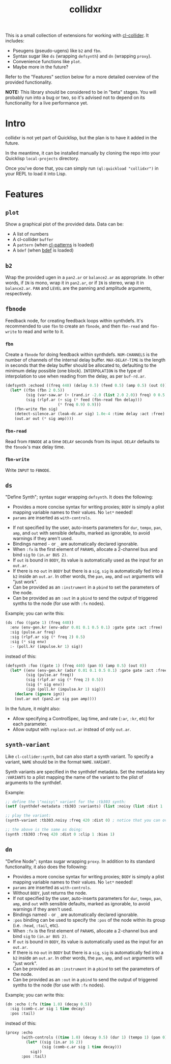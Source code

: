 #+TITLE: collidxr
#+DESCRIPTION: modula t.'s extensions for cl-collider.

This is a small collection of extensions for working with [[https://github.com/byulparan/cl-collider][cl-collider]]. It includes:

- Pseugens (pseudo-ugens) like ~b2~ and ~fbn~.
- Syntax sugar like ~ds~ (wrapping ~defsynth~) and ~dn~ (wrapping ~proxy~).
- Convenience functions like ~plot~.
- Maybe more in the future?

Refer to the "Features" section below for a more detailed overview of the provided functionality.

*NOTE:* This library should be considered to be in "beta" stages. You will probably run into a bug or two, so it's advised not to depend on its functionality for a live performance yet.

* Intro

collidxr is not yet part of Quicklisp, but the plan is to have it added in the future.

In the meantime, it can be installed manually by cloning the repo into your Quicklisp ~local-projects~ directory.

Once you've done that, you can simply run ~(ql:quickload "collidxr")~ in your REPL to load it into Lisp.

* Features

** ~plot~

Show a graphical plot of the provided data. Data can be:

- A list of numbers
- A cl-collider ~buffer~
- A ~pattern~ (when [[https://github.com/defaultxr/cl-patterns][cl-patterns]] is loaded)
- A ~bdef~ (when [[https://github.com/defaultxr/bdef][bdef]] is loaded)

** ~b2~

Wrap the provided ugen in a ~pan2.ar~ or ~balance2.ar~ as appropriate. In other words, if ~IN~ is mono, wrap it in ~pan2.ar~, or if ~IN~ is stereo, wrap it in ~balance2.ar~. ~PAN~ and ~LEVEL~ are the panning and amplitude arguments, respectively.

** ~fbnode~

Feedback node, for creating feedback loops within synthdefs. It's recommended to use ~fbn~ to create an ~fbnode~, and then ~fbn-read~ and ~fbn-write~ to read and write to it.

*** ~fbn~

Create a ~fbnode~ for doing feedback within synthdefs. ~NUM-CHANNELS~ is the number of channels of the internal delay buffer. ~MAX-DELAY-TIME~ is the length in seconds that the delay buffer should be allocated to, defaulting to the minimum delay possible (one block). ~INTERPOLATION~ is the type of interpolation to use when reading from the delay, as per ~buf-rd.ar~.

#+begin_src lisp
  (defsynth :echoed ((freq 440) (delay 0.5) (feed 0.5) (amp 0.5) (out 0))
    (let* ((fbn (fbn 2 0.5))
           (sig (var-saw.ar (+ (rand.ir -2.0 (list 2.0 2.0)) freq) 0 0.5 (env-gen.kr (perc 0.01 0.25))))
           (sig (rlpf.ar (+ sig (* feed (fbn-read fbn delay)))
                         (* freq 0.9) 0.9)))
      (fbn-write fbn sig)
      (detect-silence.ar (leak-dc.ar sig) 1.0e-4 :time delay :act :free)
      (out.ar out (* sig amp))))
#+end_src

*** ~fbn-read~

Read from ~FBNODE~ at a time ~DELAY~ seconds from its input. ~DELAY~ defaults to the ~fbnode~'s max delay time.

*** ~fbn-write~

Write ~INPUT~ to ~FBNODE~.

** ~ds~

"Define Synth"; syntax sugar wrapping ~defsynth~. It does the following:

- Provides a more concise syntax for writing proxies; ~BODY~ is simply a plist mapping variable names to their values. No ~let*~ needed!
- ~params~ are inserted as ~with-controls~.
# FIX: once find-synthdef exists, uncomment this (and add it to the ds docstring): - Without ~BODY~, just returns the synthdef.
- If not specified by the user, auto-inserts parameters for ~dur~, ~tempo~, ~pan~, ~amp~, and ~out~ with sensible defaults, marked as ignorable, to avoid warnings if they aren't used.
- Bindings named ~-~ or ~_~ are automatically declared ignorable.
- When ~:fx~ is the first element of ~PARAMS~, allocate a 2-channel bus and bind ~sig~ to ~(in.ar BUS 2)~.
- If ~out~ is bound in ~BODY~, its value is automatically used as the input for an ~out.ar~.
- If there is no ~out~ in ~BODY~ but there is a ~sig~, ~sig~ is automatically fed into a ~b2~ inside an ~out.ar~. In other words, the ~pan~, ~amp~, and ~out~ arguments will "just work".
- Can be provided as an ~:instrument~ in a ~pbind~ to set the parameters of the node.
- Can be provided as an ~:out~ in a ~pbind~ to send the output of triggered synths to the node (for use with ~:fx~ nodes).

Example; you can write this:

#+begin_src lisp
  (ds :foo ((gate 1) (freq 440))
    :env (env-gen.kr (env-adsr 0.01 0.1 0.5 0.1) :gate gate :act :free)
    :sig (pulse.ar freq)
    :sig (rlpf.ar sig (* freq 2) 0.5)
    :sig (* sig env)
    :- (poll.kr (impulse.kr 1) sig))
#+end_src

instead of this:

#+begin_src lisp
  (defsynth :foo ((gate 1) (freq 440) (pan 0) (amp 0.5) (out 0))
    (let* ((env (env-gen.kr (adsr 0.01 0.1 0.5 0.1) :gate gate :act :free))
           (sig (pulse.ar freq))
           (sig (rlpf.ar sig (* freq 2) 0.5))
           (sig (* sig env))
           (ign (poll.kr (impulse.kr 1) sig)))
      (declare (ignore ign))
      (out.ar out (pan2.ar sig pan amp))))
#+end_src

In the future, it might also:

- Allow specifying a ControlSpec, lag time, and rate (~:ar~, ~:kr~, etc) for each parameter.
- Allow output with ~replace-out.ar~ instead of only ~out.ar~.

** ~synth-variant~

Like ~cl-collider:synth~, but can also start a synth variant. To specify a variant, ~NAME~ should be in the format ~NAME.VARIANT~.

Synth variants are specified in the synthdef metadata. Set the metadata key ~:VARIANTS~ to a plist mapping the name of the variant to the plist of arguments to the synthdef.

Example:

#+begin_src lisp
  ;; define the \"noisy\" variant for the :tb303 synth:
  (setf (synthdef-metadata :tb303 :variants) (list :noisy (list :dist 1 :clip 1 :bias 1)))

  ;; play the variant:
  (synth-variant :tb303.noisy :freq 420 :dist 0) ; notice that you can override the arguments set in the variant.

  ;; the above is the same as doing:
  (synth :tb303 :freq 420 :dist 0 :clip 1 :bias 1)
#+end_src

** ~dn~

"Define Node"; syntax sugar wrapping ~proxy~. In addition to its standard functionality, it also does the following:

- Provides a more concise syntax for writing proxies; ~BODY~ is simply a plist mapping variable names to their values. No ~let*~ needed!
- ~params~ are inserted as ~with-controls~.
- Without ~BODY~, just returns the node.
- If not specified by the user, auto-inserts parameters for ~dur~, ~tempo~, ~pan~, ~amp~, and ~out~ with sensible defaults, marked as ignorable, to avoid warnings if they aren't used.
- Bindings named ~-~ or ~_~ are automatically declared ignorable.
- ~:pos~ binding can be used to specify the ~:pos~ of the node within its group (i.e. ~:head~, ~:tail~, etc).
- When ~:fx~ is the first element of ~PARAMS~, allocate a 2-channel bus and bind ~sig~ to ~(in.ar BUS 2)~.
- If ~out~ is bound in ~BODY~, its value is automatically used as the input for an ~out.ar~.
- If there is no ~out~ in ~BODY~ but there is a ~sig~, ~sig~ is automatically fed into a ~b2~ inside an ~out.ar~. In other words, the ~pan~, ~amp~, and ~out~ arguments will "just work".
- Can be provided as an ~:instrument~ in a ~pbind~ to set the parameters of the node.
- Can be provided as an ~:out~ in a ~pbind~ to send the output of triggered synths to the node (for use with ~:fx~ nodes).
Example; you can write this:

#+begin_src lisp
  (dn :echo (:fx (time 1.0) (decay 0.5))
    :sig (comb-c.ar sig 1 time decay)
    :pos :tail)
#+end_src

instead of this:

#+begin_src lisp
  (proxy :echo
         (with-controls ((time 1.0) (decay 0.5) (dur 1) (tempo 1) (pan 0) (amp 0.5))
           (let* ((sig (in.ar 16 2))
                  (sig (comb-c.ar sig 1 time decay)))
             sig))
         :pos :tail)
#+end_src
